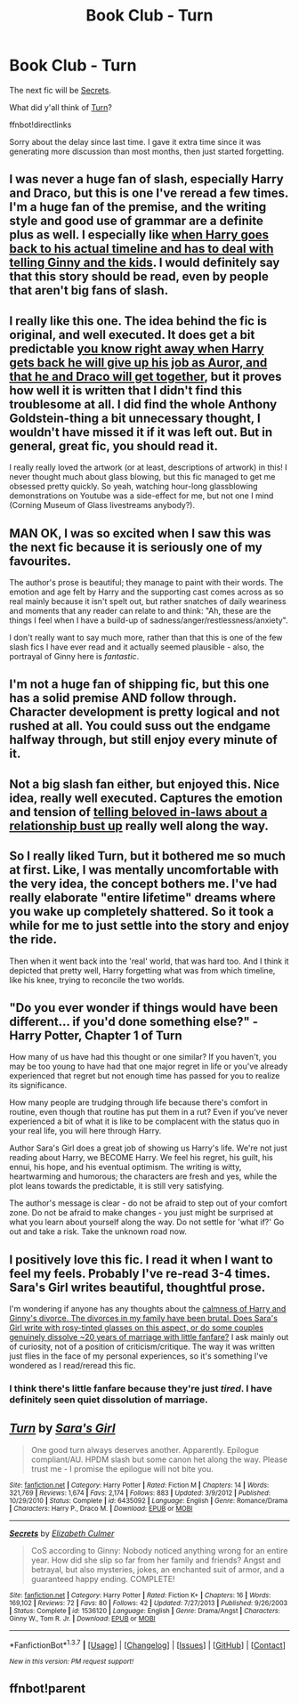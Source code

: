 #+TITLE: Book Club - Turn

* Book Club - Turn
:PROPERTIES:
:Author: denarii
:Score: 18
:DateUnix: 1454983440.0
:DateShort: 2016-Feb-09
:FlairText: Discussion
:END:
The next fic will be [[https://www.fanfiction.net/s/1536120/1/Secrets][Secrets]].

What did y'all think of [[https://www.fanfiction.net/s/6435092/1/Turn][Turn]]?

ffnbot!directlinks

Sorry about the delay since last time. I gave it extra time since it was generating more discussion than most months, then just started forgetting.


** I was never a huge fan of slash, especially Harry and Draco, but this is one I've reread a few times. I'm a huge fan of the premise, and the writing style and good use of grammar are a definite plus as well. I especially like [[/spoiler][when Harry goes back to his actual timeline and has to deal with telling Ginny and the kids]]. I would definitely say that this story should be read, even by people that aren't big fans of slash.
:PROPERTIES:
:Author: whalesftw
:Score: 10
:DateUnix: 1454990908.0
:DateShort: 2016-Feb-09
:END:


** I really like this one. The idea behind the fic is original, and well executed. It does get a bit predictable [[/spoiler][you know right away when Harry gets back he will give up his job as Auror, and that he and Draco will get together]], but it proves how well it is written that I didn't find this troublesome at all. I did find the whole Anthony Goldstein-thing a bit unnecessary thought, I wouldn't have missed it if it was left out. But in general, great fic, you should read it.

I really really loved the artwork (or at least, descriptions of artwork) in this! I never thought much about glass blowing, but this fic managed to get me obsessed pretty quickly. So yeah, watching hour-long glassblowing demonstrations on Youtube was a side-effect for me, but not one I mind (Corning Museum of Glass livestreams anybody?).
:PROPERTIES:
:Author: mossenmeisje
:Score: 8
:DateUnix: 1455005741.0
:DateShort: 2016-Feb-09
:END:


** MAN OK, I was so excited when I saw this was the next fic because it is seriously one of my favourites.

The author's prose is beautiful; they manage to paint with their words. The emotion and age felt by Harry and the supporting cast comes across as so real mainly because it isn't spelt out, but rather snatches of daily weariness and moments that any reader can relate to and think: "Ah, these are the things I feel when I have a build-up of sadness/anger/restlessness/anxiety".

I don't really want to say much more, rather than that this is one of the few slash fics I have ever read and it actually seemed plausible - also, the portrayal of Ginny here is /fantastic/.
:PROPERTIES:
:Author: CuddlesAreAwesome
:Score: 6
:DateUnix: 1455010657.0
:DateShort: 2016-Feb-09
:END:


** I'm not a huge fan of shipping fic, but this one has a solid premise AND follow through. Character development is pretty logical and not rushed at all. You could suss out the endgame halfway through, but still enjoy every minute of it.
:PROPERTIES:
:Author: carterrocksagain
:Score: 5
:DateUnix: 1455151119.0
:DateShort: 2016-Feb-11
:END:


** Not a big slash fan either, but enjoyed this. Nice idea, really well executed. Captures the emotion and tension of [[/spoiler][telling beloved in-laws about a relationship bust up]] really well along the way.
:PROPERTIES:
:Author: undyau
:Score: 5
:DateUnix: 1455165815.0
:DateShort: 2016-Feb-11
:END:


** So I really liked Turn, but it bothered me so much at first. Like, I was mentally uncomfortable with the very idea, the concept bothers me. I've had really elaborate "entire lifetime" dreams where you wake up completely shattered. So it took a while for me to just settle into the story and enjoy the ride.

Then when it went back into the 'real' world, that was hard too. And I think it depicted that pretty well, Harry forgetting what was from which timeline, like his knee, trying to reconcile the two worlds.
:PROPERTIES:
:Author: girlikecupcake
:Score: 3
:DateUnix: 1455221191.0
:DateShort: 2016-Feb-11
:END:


** "Do you ever wonder if things would have been different... if you'd done something else?" - Harry Potter, Chapter 1 of Turn

How many of us have had this thought or one similar? If you haven't, you may be too young to have had that one major regret in life or you've already experienced that regret but not enough time has passed for you to realize its significance.

How many people are trudging through life because there's comfort in routine, even though that routine has put them in a rut? Even if you've never experienced a bit of what it is like to be complacent with the status quo in your real life, you will here through Harry.

Author Sara's Girl does a great job of showing us Harry's life. We're not just reading about Harry, we BECOME Harry. We feel his regret, his guilt, his ennui, his hope, and his eventual optimism. The writing is witty, heartwarming and humorous; the characters are fresh and yes, while the plot leans towards the predictable, it is still very satisfying.

The author's message is clear - do not be afraid to step out of your comfort zone. Do not be afraid to make changes - you just might be surprised at what you learn about yourself along the way. Do not settle for 'what if?' Go out and take a risk. Take the unknown road now.
:PROPERTIES:
:Author: Dimplz
:Score: 4
:DateUnix: 1455568153.0
:DateShort: 2016-Feb-15
:END:


** I positively love this fic. I read it when I want to feel my feels. Probably I've re-read 3-4 times. Sara's Girl writes beautiful, thoughtful prose.

I'm wondering if anyone has any thoughts about the [[/spoiler][calmness of Harry and Ginny's divorce. The divorces in my family have been brutal. Does Sara's Girl write with rosy-tinted glasses on this aspect, or do some couples genuinely dissolve ~20 years of marriage with little fanfare?]] I ask mainly out of curiosity, not of a position of criticism/critique. The way it was written just flies in the face of my personal experiences, so it's something I've wondered as I read/reread this fic.
:PROPERTIES:
:Author: lurkielurker
:Score: 4
:DateUnix: 1455653784.0
:DateShort: 2016-Feb-16
:END:

*** I think there's little fanfare because they're just /tired/. I have definitely seen quiet dissolution of marriage.
:PROPERTIES:
:Author: CuddlesAreAwesome
:Score: 3
:DateUnix: 1455753958.0
:DateShort: 2016-Feb-18
:END:


** [[http://www.fanfiction.net/s/6435092/1/][*/Turn/*]] by [[https://www.fanfiction.net/u/1550773/Sara-s-Girl][/Sara's Girl/]]

#+begin_quote
  One good turn always deserves another. Apparently. Epilogue compliant/AU. HPDM slash but some canon het along the way. Please trust me - I promise the epilogue will not bite you.
#+end_quote

^{/Site/: [[http://www.fanfiction.net/][fanfiction.net]] *|* /Category/: Harry Potter *|* /Rated/: Fiction M *|* /Chapters/: 14 *|* /Words/: 321,769 *|* /Reviews/: 1,674 *|* /Favs/: 2,174 *|* /Follows/: 883 *|* /Updated/: 3/9/2012 *|* /Published/: 10/29/2010 *|* /Status/: Complete *|* /id/: 6435092 *|* /Language/: English *|* /Genre/: Romance/Drama *|* /Characters/: Harry P., Draco M. *|* /Download/: [[http://www.p0ody-files.com/ff_to_ebook/ffn-bot/index.php?id=6435092&source=ff&filetype=epub][EPUB]] or [[http://www.p0ody-files.com/ff_to_ebook/ffn-bot/index.php?id=6435092&source=ff&filetype=mobi][MOBI]]}

--------------

[[http://www.fanfiction.net/s/1536120/1/][*/Secrets/*]] by [[https://www.fanfiction.net/u/461224/Elizabeth-Culmer][/Elizabeth Culmer/]]

#+begin_quote
  CoS according to Ginny: Nobody noticed anything wrong for an entire year. How did she slip so far from her family and friends? Angst and betrayal, but also mysteries, jokes, an enchanted suit of armor, and a guaranteed happy ending. COMPLETE!
#+end_quote

^{/Site/: [[http://www.fanfiction.net/][fanfiction.net]] *|* /Category/: Harry Potter *|* /Rated/: Fiction K+ *|* /Chapters/: 16 *|* /Words/: 169,102 *|* /Reviews/: 72 *|* /Favs/: 80 *|* /Follows/: 42 *|* /Updated/: 7/27/2013 *|* /Published/: 9/26/2003 *|* /Status/: Complete *|* /id/: 1536120 *|* /Language/: English *|* /Genre/: Drama/Angst *|* /Characters/: Ginny W., Tom R. Jr. *|* /Download/: [[http://www.p0ody-files.com/ff_to_ebook/ffn-bot/index.php?id=1536120&source=ff&filetype=epub][EPUB]] or [[http://www.p0ody-files.com/ff_to_ebook/ffn-bot/index.php?id=1536120&source=ff&filetype=mobi][MOBI]]}

--------------

*FanfictionBot*^{1.3.7} *|* [[[https://github.com/tusing/reddit-ffn-bot/wiki/Usage][Usage]]] | [[[https://github.com/tusing/reddit-ffn-bot/wiki/Changelog][Changelog]]] | [[[https://github.com/tusing/reddit-ffn-bot/issues/][Issues]]] | [[[https://github.com/tusing/reddit-ffn-bot/][GitHub]]] | [[[https://www.reddit.com/message/compose?to=%2Fu%2Ftusing][Contact]]]

^{/New in this version: PM request support!/}
:PROPERTIES:
:Author: FanfictionBot
:Score: 2
:DateUnix: 1455003999.0
:DateShort: 2016-Feb-09
:END:


** ffnbot!parent
:PROPERTIES:
:Author: howtopleaseme
:Score: 1
:DateUnix: 1455003947.0
:DateShort: 2016-Feb-09
:END:
